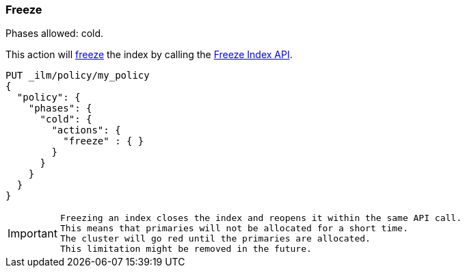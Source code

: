 [[ilm-freeze]]
=== Freeze

Phases allowed: cold.

This action will <<frozen-indices, freeze>> the index
by calling the <<freeze-index-api, Freeze Index API>>.

[source,console]
--------------------------------------------------
PUT _ilm/policy/my_policy
{
  "policy": {
    "phases": {
      "cold": {
        "actions": {
          "freeze" : { }
        }
      }
    }
  }
}
--------------------------------------------------

[IMPORTANT]
================================
 Freezing an index closes the index and reopens it within the same API call.
 This means that primaries will not be allocated for a short time. 
 The cluster will go red until the primaries are allocated.
 This limitation might be removed in the future.
================================